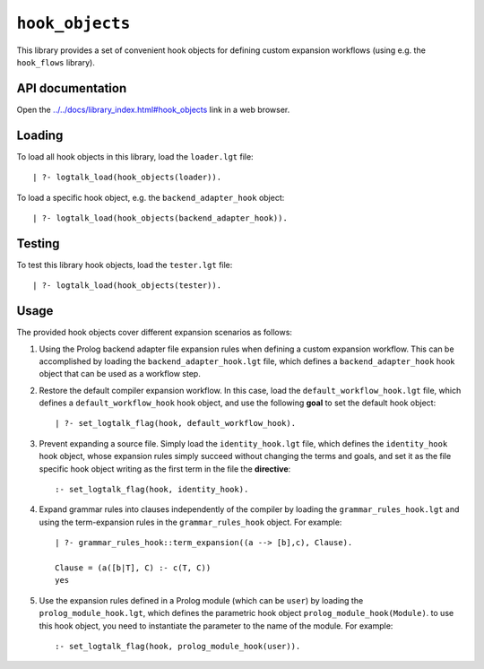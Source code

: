``hook_objects``
================

This library provides a set of convenient hook objects for defining
custom expansion workflows (using e.g. the ``hook_flows`` library).

API documentation
-----------------

Open the
`../../docs/library_index.html#hook_objects <../../docs/library_index.html#hook_objects>`__
link in a web browser.

Loading
-------

To load all hook objects in this library, load the ``loader.lgt`` file:

::

   | ?- logtalk_load(hook_objects(loader)).

To load a specific hook object, e.g. the ``backend_adapter_hook``
object:

::

   | ?- logtalk_load(hook_objects(backend_adapter_hook)).

Testing
-------

To test this library hook objects, load the ``tester.lgt`` file:

::

   | ?- logtalk_load(hook_objects(tester)).

Usage
-----

The provided hook objects cover different expansion scenarios as
follows:

1. Using the Prolog backend adapter file expansion rules when defining a
   custom expansion workflow. This can be accomplished by loading the
   ``backend_adapter_hook.lgt`` file, which defines a
   ``backend_adapter_hook`` hook object that can be used as a workflow
   step.

2. Restore the default compiler expansion workflow. In this case, load
   the ``default_workflow_hook.lgt`` file, which defines a
   ``default_workflow_hook`` hook object, and use the following **goal**
   to set the default hook object:

   ::

       | ?- set_logtalk_flag(hook, default_workflow_hook).

3. Prevent expanding a source file. Simply load the
   ``identity_hook.lgt`` file, which defines the ``identity_hook`` hook
   object, whose expansion rules simply succeed without changing the
   terms and goals, and set it as the file specific hook object writing
   as the first term in the file the **directive**:

   ::

       :- set_logtalk_flag(hook, identity_hook).

4. Expand grammar rules into clauses independently of the compiler by
   loading the ``grammar_rules_hook.lgt`` and using the term-expansion
   rules in the ``grammar_rules_hook`` object. For example:

   ::

       | ?- grammar_rules_hook::term_expansion((a --> [b],c), Clause).
       
       Clause = (a([b|T], C) :- c(T, C))
       yes

5. Use the expansion rules defined in a Prolog module (which can be
   ``user``) by loading the ``prolog_module_hook.lgt``, which defines
   the parametric hook object ``prolog_module_hook(Module)``. to use
   this hook object, you need to instantiate the parameter to the name
   of the module. For example:

   ::

       :- set_logtalk_flag(hook, prolog_module_hook(user)).
